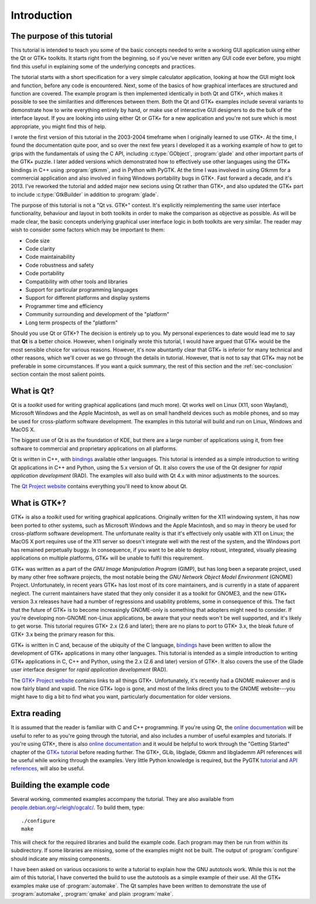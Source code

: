 Introduction
============

The purpose of this tutorial
----------------------------

This tutorial is intended to teach you some of the basic concepts
needed to write a working GUI application using either the Qt or GTK+
toolkits.  It starts right from the beginning, so if you've never
written any GUI code ever before, you might find this useful in
explaining some of the underlying concepts and practices.

The tutorial starts with a short specification for a very simple
calculator application, looking at how the GUI might look and
function, before any code is encountered.  Next, some of the basics of
how graphical interfaces are structured and function are covered.  The
example program is then implemented identically in both Qt and GTK+,
which makes it possible to see the similarities and differences
between them.  Both the Qt and GTK+ examples include several variants
to demonstrate how to write everything entirely by hand, or make use
of interactive GUI designers to do the bulk of the interface layout.
If you are looking into using either Qt or GTK+ for a new application
and you're not sure which is most appropriate, you might find this of
help.

I wrote the first version of this tutorial in the 2003-2004 timeframe
when I originally learned to use GTK+.  At the time, I found the
documentation quite poor, and so over the next few years I developed
it as a working example of how to get to grips with the fundamentals
of using the C API, including :c:type:`GObject`, :program:`glade` and
other important parts of the GTK+ puzzle.  I later added versions
which demonstrated how to effectively use other languages using the
GTK+ bindings in C++ using :program:`gtkmm`, and in Python with PyGTK.
At the time I was involved in using Gtkmm for a commercial application
and also involved in fixing Windows portability bugs in GTK+.  Fast
forward a decade, and it's 2013.  I've reworked the tutorial and added
major new secions using Qt rather than GTK+, and also updated the GTK+
part to include :c:type:`GtkBuilder` in addition to :program:`glade`.

The purpose of this tutorial is not a "Qt vs. GTK+" contest.  It's
explicitly reimplementing the same user interface functionality,
behaviour and layout in both toolkits in order to make the comparison
as objective as possible.  As will be made clear, the basic concepts
underlying graphical user interface logic in both toolkits are
very similar.  The reader may wish to consider some factors which may
be important to them:

* Code size
* Code clarity
* Code maintainability
* Code robustness and safety
* Code portability
* Compatibility with other tools and libraries
* Support for particular programming languages
* Support for different platforms and display systems
* Programmer time and efficiency
* Community surrounding and development of the "platform"
* Long term prospects of the "platform"

Should you use Qt or GTK+?  The decision is entirely up to you.  My
personal experiences to date would lead me to say that **Qt** is a
better choice.  However, when I originally wrote this tutorial, I
would have argued that GTK+ would be the most sensible choice for
various reasons.  However, it's now abuntantly clear that GTK+ is
inferior for many technical and other reasons, which we'll cover as we
go through the details in tutorial.  However, that is not to say that
GTK+ may not be preferable in some circumstances.  If you want a quick
summary, the rest of this section and the :ref:`sec-conclusion`
section contain the most salient points.


What is Qt?
-----------

Qt is a *toolkit* used for writing graphical applications (and much
more).  Qt works well on Linux (X11, soon Wayland), Microsoft Windows
and the Apple Macintosh, as well as on small handheld devices such as
mobile phones, and so may be used for cross-platform software
development.  The examples in this tutorial will build and run on
Linux, Windows and MacOS X.

The biggest use of Qt is as the foundation of KDE, but there are a
large number of applications using it, from free software to
commercial and proprietary applications on all platforms.

Qt is written in C++, with `bindings
<https://qt-project.org/wiki/Category:LanguageBindings>`_ available
other languages.  This tutorial is intended as a simple introduction
to writing Qt applications in C++ and Python, using the 5.x version of
Qt.  It also covers the use of the Qt designer for *rapid application
development* (RAD).  The examples will also build with Qt 4.x with
minor adjustments to the sources.

The `Qt Project website <https://qt-project.org/>`_ contains
everything you'll need to know about Qt.


What is GTK+?
-------------

GTK+ is also a *toolkit* used for writing graphical applications.
Originally written for the X11 windowing system, it has now been
ported to other systems, such as Microsoft Windows and the Apple
Macintosh, and so may in theory be used for cross-platform software
development.  The unfortunate reality is that it's effectively only
usable with X11 on Linux; the MacOS X port requires use of the X11
server so doesn't integrate well with the rest of the system, and the
Windows port has remained perpetually buggy.  In consequence, if you
want to be able to deploy robust, integrated, visually pleasing
applications on multiple platforms, GTK+ will be unable to fulfil this
requirement.

GTK+ was written as a part of the *GNU Image Manipulation Program*
(GIMP), but has long been a separate project, used by many other free
software projects, the most notable being the *GNU Network Object
Model Environment* (GNOME) Project.  Unfortunately, in recent years
GTK+ has lost most of its core maintainers, and is currently in a
state of apparent neglect.  The current maintainers have stated that
they only consider it as a toolkit for GNOME3, and the new GTK+
version 3.x releases have had a number of regressions and usability
problems, some in consequence of this.  The fact that the future of
GTK+ is to become increasingly GNOME-only is something that adopters
might need to consider.  If you're developing non-GNOME non-Linux
applications, be aware that your needs won't be well supported, and
it's likely to get worse.  This tutorial requires GTK+ 2.x (2.6 and
later); there are no plans to port to GTK+ 3.x, the bleak future of
GTK+ 3.x being the primary reason for this.

GTK+ is written in C and, because of the ubiquity of the C language,
`bindings <http://www.gtk.org/language-bindings.php>`_ have been
written to allow the development of GTK+ applications in many other
languages.  This tutorial is intended as a simple introduction to
writing GTK+ applications in C, C++ and Python, using the 2.x (2.6 and
later) version of GTK+.  It also covers the use of the Glade user
interface designer for *rapid application development* (RAD).

The `GTK+ Project website <http://www.gtk.org/>`_ contains links to
all things GTK+.  Unfortunately, it's recently had a GNOME makeover
and is now fairly bland and vapid.  The nice GTK+ logo is gone, and
most of the links direct you to the GNOME website---you might have to
dig a bit to find what you want, particularly documentation for older
versions.


Extra reading
-------------

It is assumed that the reader is familiar with C and C++ programming.
If you're using Qt, the `online documentation
<http://qt-project.org/doc/qt-5.1/qtdoc/index.html>`_ will be useful to
refer to as you're going through the tutorial, and also includes a
number of useful examples and tutorials.  If you're using GTK+, there
is also `online documentation <http://www.gtk.org/documentation.php>`_
and it would be helpful to work through the "Getting Started" chapter
of the `GTK+ tutorial
<https://developer.gnome.org/gtk-tutorial/stable/>`_ before reading
further.  The GTK+, GLib, libglade, Gtkmm and libglademm API
references will be useful while working through the examples.  Very
little Python knowledge is required, but the PyGTK `tutorial
<http://www.pygtk.org/pygtk2tutorial/index.html>`_ and `API references
<http://www.pygtk.org/reference.html>`_, will also be useful.


Building the example code
-------------------------

Several working, commented examples accompany the tutorial.  They are
also available from `people.debian.org/~rleigh/ogcalc/
<http://people.debian.org/~rleigh/ogcalc/>`_.  To build them, type:

::

   ./configure
   make

This will check for the required libraries and build the example code.
Each program may then be run from within its subdirectory.  If some
libraries are missing, some of the examples might not be built. The
output of :program:`configure` should indicate any missing components.

I have been asked on various occasions to write a tutorial to explain
how the GNU autotools work.  While this is not the aim of this
tutorial, I have converted the build to use the autotools as a simple
example of their use.  All the GTK+ examples make use of
:program:`automake`.  The Qt samples have been written to demonstrate
the use of :program:`automake`, :program:`qmake` and plain
:program:`make`.
